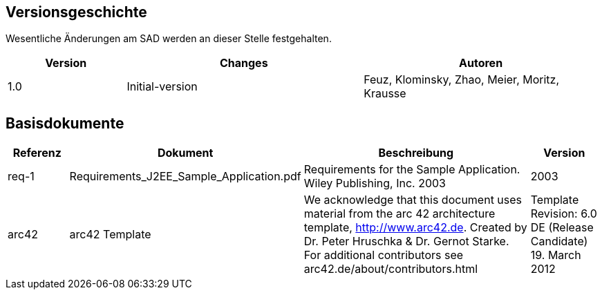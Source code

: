 == Versionsgeschichte

Wesentliche Änderungen am SAD werden an dieser Stelle festgehalten.

[cols="^2,<4,<4", options="header"]
|====
| Version   | Changes         | Autoren
| 1.0       | Initial-version | Feuz, Klominsky, Zhao, Meier, Moritz, Krausse
|====

== Basisdokumente
[cols="<2,<2,<8,<2", options="header"]
|====
| Referenz  | Dokument     | Beschreibung                                                       | Version
| req-1 [[req-1]]| Requirements_J2EE_Sample_Application.pdf| Requirements for the Sample Application. Wiley Publishing, Inc. 2003| 2003
| arc42 [[arc42]]| arc42 Template | We acknowledge that this document uses material from the arc 42 architecture  template, http://www.arc42.de. Created by Dr. Peter Hruschka & Dr. Gernot Starke. For additional contributors see arc42.de/about/contributors.html| Template Revision: 6.0 DE (Release Candidate)  19. March 2012
|====
